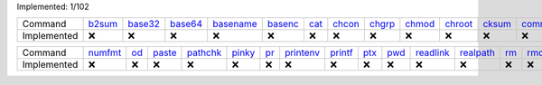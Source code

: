 Implemented: 1/102

.. list-table::

  * - Command
    - `b2sum <https://man.archlinux.org/man/core/coreutils/b2sum.1.en>`_
    - `base32 <https://man.archlinux.org/man/core/coreutils/base32.1.en>`_
    - `base64 <https://man.archlinux.org/man/core/coreutils/base64.1.en>`_
    - `basename <https://man.archlinux.org/man/core/coreutils/basename.1.en>`_
    - `basenc <https://man.archlinux.org/man/core/coreutils/basenc.1.en>`_
    - `cat <https://man.archlinux.org/man/core/coreutils/cat.1.en>`_
    - `chcon <https://man.archlinux.org/man/core/coreutils/chcon.1.en>`_
    - `chgrp <https://man.archlinux.org/man/core/coreutils/chgrp.1.en>`_
    - `chmod <https://man.archlinux.org/man/core/coreutils/chmod.1.en>`_
    - `chroot <https://man.archlinux.org/man/core/coreutils/chroot.1.en>`_
    - `cksum <https://man.archlinux.org/man/core/coreutils/cksum.1.en>`_
    - `comm <https://man.archlinux.org/man/core/coreutils/comm.1.en>`_
    - `cp <https://man.archlinux.org/man/core/coreutils/cp.1.en>`_
    - `csplit <https://man.archlinux.org/man/core/coreutils/csplit.1.en>`_
    - `cut <https://man.archlinux.org/man/core/coreutils/cut.1.en>`_
    - `date <https://man.archlinux.org/man/core/coreutils/date.1.en>`_
    - `dd <https://man.archlinux.org/man/core/coreutils/dd.1.en>`_
    - `df <https://man.archlinux.org/man/core/coreutils/df.1.en>`_
    - `dir <https://man.archlinux.org/man/core/coreutils/dir.1.en>`_
    - `dircolors <https://man.archlinux.org/man/core/coreutils/dircolors.1.en>`_
    - `dirname <https://man.archlinux.org/man/core/coreutils/dirname.1.en>`_
    - `dirname <https://man.archlinux.org/man/core/coreutils/dirname.1.en>`_
    - `du <https://man.archlinux.org/man/core/coreutils/du.1.en>`_
    - `echo <https://man.archlinux.org/man/core/coreutils/echo.1.en>`_
    - `env <https://man.archlinux.org/man/core/coreutils/env.1.en>`_
    - `expand <https://man.archlinux.org/man/core/coreutils/expand.1.en>`_
    - `expr <https://man.archlinux.org/man/core/coreutils/expr.1.en>`_
    - `factor <https://man.archlinux.org/man/core/coreutils/factor.1.en>`_
    - `false <https://man.archlinux.org/man/core/coreutils/false.1.en>`_
    - `fmt <https://man.archlinux.org/man/core/coreutils/fmt.1.en>`_
    - `fold <https://man.archlinux.org/man/core/coreutils/fold.1.en>`_
    - `head <https://man.archlinux.org/man/core/coreutils/head.1.en>`_
    - `hostid <https://man.archlinux.org/man/core/coreutils/hostid.1.en>`_
    - `id <https://man.archlinux.org/man/core/coreutils/id.1.en>`_
    - `install <https://man.archlinux.org/man/core/coreutils/install.1.en>`_
    - `join <https://man.archlinux.org/man/core/coreutils/join.1.en>`_
    - `link <https://man.archlinux.org/man/core/coreutils/link.1.en>`_
    - `ln <https://man.archlinux.org/man/core/coreutils/ln.1.en>`_
    - `logname <https://man.archlinux.org/man/core/coreutils/logname.1.en>`_
    - `ls <https://man.archlinux.org/man/core/coreutils/ls.1.en>`_
    - `md5sum <https://man.archlinux.org/man/core/coreutils/md5sum.1.en>`_
    - `mkdir <https://man.archlinux.org/man/core/coreutils/mkdir.1.en>`_
    - `mkfifo <https://man.archlinux.org/man/core/coreutils/mkfifo.1.en>`_
    - `mknod <https://man.archlinux.org/man/core/coreutils/mknod.1.en>`_
    - `mktemp <https://man.archlinux.org/man/core/coreutils/mktemp.1.en>`_
    - `mv <https://man.archlinux.org/man/core/coreutils/mv.1.en>`_
    - `nice <https://man.archlinux.org/man/core/coreutils/nice.1.en>`_
    - `nl <https://man.archlinux.org/man/core/coreutils/nl.1.en>`_
    - `nohup <https://man.archlinux.org/man/core/coreutils/nohup.1.en>`_
    - `nproc <https://man.archlinux.org/man/core/coreutils/nproc.1.en>`_

  * - Implemented
    - ❌
    - ❌
    - ❌
    - ❌
    - ❌
    - ❌
    - ❌
    - ❌
    - ❌
    - ❌
    - ❌
    - ❌
    - ❌
    - ❌
    - ❌
    - ❌
    - ❌
    - ❌
    - ❌
    - ❌
    - ❌
    - ❌
    - ❌
    - ❌
    - ❌
    - ❌
    - ❌
    - ❌
    - ❌
    - ❌
    - ❌
    - ❌
    - ❌
    - ❌
    - ❌
    - ❌
    - ❌
    - ❌
    - ❌
    - ❌
    - ❌
    - ❌
    - ❌
    - ❌
    - ❌
    - ❌
    - ❌
    - ❌
    - ❌
    - ❌

.. list-table::

  * - Command
    - `numfmt <https://man.archlinux.org/man/core/coreutils/numfmt.1.en>`_
    - `od <https://man.archlinux.org/man/core/coreutils/od.1.en>`_
    - `paste <https://man.archlinux.org/man/core/coreutils/paste.1.en>`_
    - `pathchk <https://man.archlinux.org/man/core/coreutils/pathchk.1.en>`_
    - `pinky <https://man.archlinux.org/man/core/coreutils/pinky.1.en>`_
    - `pr <https://man.archlinux.org/man/core/coreutils/pr.1.en>`_
    - `printenv <https://man.archlinux.org/man/core/coreutils/printenv.1.en>`_
    - `printf <https://man.archlinux.org/man/core/coreutils/printf.1.en>`_
    - `ptx <https://man.archlinux.org/man/core/coreutils/ptx.1.en>`_
    - `pwd <https://man.archlinux.org/man/core/coreutils/pwd.1.en>`_
    - `readlink <https://man.archlinux.org/man/core/coreutils/readlink.1.en>`_
    - `realpath <https://man.archlinux.org/man/core/coreutils/realpath.1.en>`_
    - `rm <https://man.archlinux.org/man/core/coreutils/rm.1.en>`_
    - `rmdir <https://man.archlinux.org/man/core/coreutils/rmdir.1.en>`_
    - `runcon <https://man.archlinux.org/man/core/coreutils/runcon.1.en>`_
    - `seq <https://man.archlinux.org/man/core/coreutils/seq.1.en>`_
    - `sha1sum <https://man.archlinux.org/man/core/coreutils/sha1sum.1.en>`_
    - `sha224sum <https://man.archlinux.org/man/core/coreutils/sha224sum.1.en>`_
    - `sha256sum <https://man.archlinux.org/man/core/coreutils/sha256sum.1.en>`_
    - `sha384sum <https://man.archlinux.org/man/core/coreutils/sha384sum.1.en>`_
    - `sha512sum <https://man.archlinux.org/man/core/coreutils/sha512sum.1.en>`_
    - `shred <https://man.archlinux.org/man/core/coreutils/shred.1.en>`_
    - `shuf <https://man.archlinux.org/man/core/coreutils/shuf.1.en>`_
    - `sleep <https://man.archlinux.org/man/core/coreutils/sleep.1.en>`_
    - `sort <https://man.archlinux.org/man/core/coreutils/sort.1.en>`_
    - `split <https://man.archlinux.org/man/core/coreutils/split.1.en>`_
    - `stat <https://man.archlinux.org/man/core/coreutils/stat.1.en>`_
    - `stdbuf <https://man.archlinux.org/man/core/coreutils/stdbuf.1.en>`_
    - `stty <https://man.archlinux.org/man/core/coreutils/stty.1.en>`_
    - `sum <https://man.archlinux.org/man/core/coreutils/sum.1.en>`_
    - `sync <https://man.archlinux.org/man/core/coreutils/sync.1.en>`_
    - `tac <https://man.archlinux.org/man/core/coreutils/tac.1.en>`_
    - `tail <https://man.archlinux.org/man/core/coreutils/tail.1.en>`_
    - `tee <https://man.archlinux.org/man/core/coreutils/tee.1.en>`_
    - `test <https://man.archlinux.org/man/core/coreutils/test.1.en>`_
    - `timeout <https://man.archlinux.org/man/core/coreutils/timeout.1.en>`_
    - `touch <https://man.archlinux.org/man/core/coreutils/touch.1.en>`_
    - `tr <https://man.archlinux.org/man/core/coreutils/tr.1.en>`_
    - `true <https://man.archlinux.org/man/core/coreutils/true.1.en>`_
    - `truncate <https://man.archlinux.org/man/core/coreutils/truncate.1.en>`_
    - `tsort <https://man.archlinux.org/man/core/coreutils/tsort.1.en>`_
    - `tty <https://man.archlinux.org/man/core/coreutils/tty.1.en>`_
    - `uname <https://man.archlinux.org/man/core/coreutils/uname.1.en>`_
    - `unexpand <https://man.archlinux.org/man/core/coreutils/unexpand.1.en>`_
    - `uniq <https://man.archlinux.org/man/core/coreutils/uniq.1.en>`_
    - `unlink <https://man.archlinux.org/man/core/coreutils/unlink.1.en>`_
    - `users <https://man.archlinux.org/man/core/coreutils/users.1.en>`_
    - `vdir <https://man.archlinux.org/man/core/coreutils/vdir.1.en>`_
    - `wc <https://man.archlinux.org/man/core/coreutils/wc.1.en>`_
    - `who <https://man.archlinux.org/man/core/coreutils/who.1.en>`_
    - `whoami <https://man.archlinux.org/man/core/coreutils/whoami.1.en>`_
    - `yes <https://man.archlinux.org/man/core/coreutils/yes.1.en>`_

  * - Implemented
    - ❌
    - ❌
    - ❌
    - ❌
    - ❌
    - ❌
    - ❌
    - ❌
    - ❌
    - ❌
    - ❌
    - ❌
    - ❌
    - ❌
    - ❌
    - ❌
    - ❌
    - ❌
    - ❌
    - ❌
    - ❌
    - ❌
    - ❌
    - ❌
    - ❌
    - ❌
    - ❌
    - ❌
    - ❌
    - ❌
    - ❌
    - ❌
    - ❌
    - ❌
    - ❌
    - ❌
    - ❌
    - ❌
    - ❌
    - ❌
    - ❌
    - ❌
    - ❌
    - ❌
    - ❌
    - ❌
    - ❌
    - ❌
    - ❌
    - ❌
    - ❌
    - ✅

